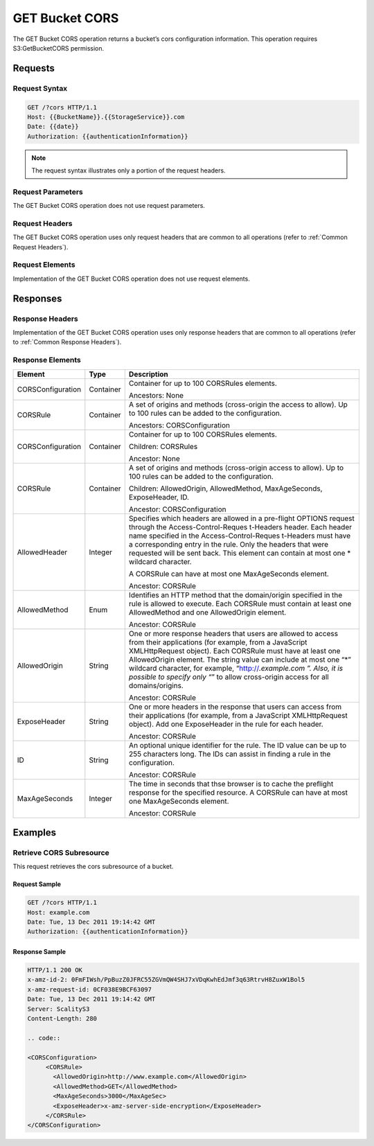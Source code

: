 .. _GET Bucket CORS:

GET Bucket CORS
===============

The GET Bucket CORS operation returns a bucket’s cors configuration
information. This operation requires S3:GetBucketCORS permission.

Requests
--------

Request Syntax
~~~~~~~~~~~~~~

.. code::

   GET /?cors HTTP/1.1
   Host: {{BucketName}}.{{StorageService}}.com
   Date: {{date}}
   Authorization: {{authenticationInformation}}

.. note::

  The request syntax illustrates only a portion of the request headers.

Request Parameters
~~~~~~~~~~~~~~~~~~

The GET Bucket CORS operation does not use request parameters.

Request Headers
~~~~~~~~~~~~~~~

The GET Bucket CORS operation uses only request headers that are common
to all operations (refer to :ref:`Common Request Headers`).

Request Elements
~~~~~~~~~~~~~~~~

Implementation of the GET Bucket CORS operation does not use request
elements.

Responses
---------

Response Headers
~~~~~~~~~~~~~~~~

Implementation of the GET Bucket CORS operation uses only response
headers that are common to all operations (refer to :ref:`Common Response Headers`).

Response Elements
~~~~~~~~~~~~~~~~~

.. tabularcolumns:: llX{0.6\textwidth}
.. table::
   :widths: auto
   :class: longtable

   +-----------------------+-----------------------+-----------------------+
   | Element               | Type                  | Description           |
   +=======================+=======================+=======================+
   | CORSConfiguration     | Container             | Container for up to   |
   |                       |                       | 100 CORSRules         |
   |                       |                       | elements.             |
   |                       |                       |                       |
   |                       |                       | Ancestors: None       |
   +-----------------------+-----------------------+-----------------------+
   | CORSRule              | Container             | A set of origins and  |
   |                       |                       | methods (cross-origin |
   |                       |                       | the access to allow). |
   |                       |                       | Up to 100 rules can   |
   |                       |                       | be added to the       |
   |                       |                       | configuration.        |
   |                       |                       |                       |
   |                       |                       | Ancestors:            |
   |                       |                       | CORSConfiguration     |
   +-----------------------+-----------------------+-----------------------+
   | CORSConfiguration     | Container             | Container for up to   |
   |                       |                       | 100 CORSRules         |
   |                       |                       | elements.             |
   |                       |                       |                       |
   |                       |                       | Children: CORSRules   |
   |                       |                       |                       |
   |                       |                       | Ancestor: None        |
   +-----------------------+-----------------------+-----------------------+
   | CORSRule              | Container             | A set of origins and  |
   |                       |                       | methods (cross-origin |
   |                       |                       | access to allow). Up  |
   |                       |                       | to 100 rules can be   |
   |                       |                       | added to the          |
   |                       |                       | configuration.        |
   |                       |                       |                       |
   |                       |                       | Children:             |
   |                       |                       | AllowedOrigin,        |
   |                       |                       | AllowedMethod,        |
   |                       |                       | MaxAgeSeconds,        |
   |                       |                       | ExposeHeader, ID.     |
   |                       |                       |                       |
   |                       |                       | Ancestor:             |
   |                       |                       | CORSConfiguration     |
   +-----------------------+-----------------------+-----------------------+
   | AllowedHeader         | Integer               | Specifies which       |
   |                       |                       | headers are allowed   |
   |                       |                       | in a pre-flight       |
   |                       |                       | OPTIONS request       |
   |                       |                       | through the           |
   |                       |                       | Access-Control-Reques |
   |                       |                       | t-Headers             |
   |                       |                       | header. Each header   |
   |                       |                       | name specified in the |
   |                       |                       | Access-Control-Reques |
   |                       |                       | t-Headers             |
   |                       |                       | must have a           |
   |                       |                       | corresponding entry   |
   |                       |                       | in the rule. Only the |
   |                       |                       | headers that were     |
   |                       |                       | requested will be     |
   |                       |                       | sent back. This       |
   |                       |                       | element can contain   |
   |                       |                       | at most one \*        |
   |                       |                       | wildcard character.   |
   |                       |                       |                       |
   |                       |                       | A CORSRule can have   |
   |                       |                       | at most one           |
   |                       |                       | MaxAgeSeconds         |
   |                       |                       | element.              |
   |                       |                       |                       |
   |                       |                       | Ancestor: CORSRule    |
   +-----------------------+-----------------------+-----------------------+
   | AllowedMethod         | Enum                  | Identifies an HTTP    |
   |                       |                       | method that the       |
   |                       |                       | domain/origin         |
   |                       |                       | specified in the rule |
   |                       |                       | is allowed to         |
   |                       |                       | execute. Each         |
   |                       |                       | CORSRule must contain |
   |                       |                       | at least one          |
   |                       |                       | AllowedMethod and one |
   |                       |                       | AllowedOrigin         |
   |                       |                       | element.              |
   |                       |                       |                       |
   |                       |                       | Ancestor: CORSRule    |
   +-----------------------+-----------------------+-----------------------+
   | AllowedOrigin         | String                | One or more response  |
   |                       |                       | headers that users    |
   |                       |                       | are allowed to access |
   |                       |                       | from their            |
   |                       |                       | applications (for     |
   |                       |                       | example, from a       |
   |                       |                       | JavaScript            |
   |                       |                       | XMLHttpRequest        |
   |                       |                       | object). Each         |
   |                       |                       | CORSRule must have at |
   |                       |                       | least one             |
   |                       |                       | AllowedOrigin         |
   |                       |                       | element. The string   |
   |                       |                       | value can include at  |
   |                       |                       | most one “*” wildcard |
   |                       |                       | character, for        |
   |                       |                       | example,              |
   |                       |                       | “http://*.example.com |
   |                       |                       | ”.                    |
   |                       |                       | Also, it is possible  |
   |                       |                       | to specify only “*”   |
   |                       |                       | to allow cross-origin |
   |                       |                       | access for all        |
   |                       |                       | domains/origins.      |
   |                       |                       |                       |
   |                       |                       | Ancestor: CORSRule    |
   +-----------------------+-----------------------+-----------------------+
   | ExposeHeader          | String                | One or more headers   |
   |                       |                       | in the response that  |
   |                       |                       | users can access from |
   |                       |                       | their applications    |
   |                       |                       | (for example, from a  |
   |                       |                       | JavaScript            |
   |                       |                       | XMLHttpRequest        |
   |                       |                       | object). Add one      |
   |                       |                       | ExposeHeader in the   |
   |                       |                       | rule for each header. |
   |                       |                       |                       |
   |                       |                       | Ancestor: CORSRule    |
   +-----------------------+-----------------------+-----------------------+
   | ID                    | String                | An optional unique    |
   |                       |                       | identifier for the    |
   |                       |                       | rule. The ID value    |
   |                       |                       | can be up to 255      |
   |                       |                       | characters long. The  |
   |                       |                       | IDs can assist in     |
   |                       |                       | finding a rule in the |
   |                       |                       | configuration.        |
   |                       |                       |                       |
   |                       |                       | Ancestor: CORSRule    |
   +-----------------------+-----------------------+-----------------------+
   | MaxAgeSeconds         | Integer               | The time in seconds   |
   |                       |                       | that thse browser is  |
   |                       |                       | to cache the          |
   |                       |                       | preflight response    |
   |                       |                       | for the specified     |
   |                       |                       | resource. A CORSRule  |
   |                       |                       | can have at most one  |
   |                       |                       | MaxAgeSeconds         |
   |                       |                       | element.              |
   |                       |                       |                       |
   |                       |                       | Ancestor: CORSRule    |
   +-----------------------+-----------------------+-----------------------+

Examples
--------

Retrieve CORS Subresource
~~~~~~~~~~~~~~~~~~~~~~~~~

This request retrieves the cors subresource of a bucket.

Request Sample
^^^^^^^^^^^^^^

.. code::

   GET /?cors HTTP/1.1
   Host: example.com
   Date: Tue, 13 Dec 2011 19:14:42 GMT
   Authorization: {{authenticationInformation}}

Response Sample
^^^^^^^^^^^^^^^

.. code::

   HTTP/1.1 200 OK
   x-amz-id-2: 0FmFIWsh/PpBuzZ0JFRC55ZGVmQW4SHJ7xVDqKwhEdJmf3q63RtrvH8ZuxW1Bol5
   x-amz-request-id: 0CF038E9BCF63097
   Date: Tue, 13 Dec 2011 19:14:42 GMT
   Server: ScalityS3
   Content-Length: 280

   .. code::

   <CORSConfiguration>
        <CORSRule>
          <AllowedOrigin>http://www.example.com</AllowedOrigin>
          <AllowedMethod>GET</AllowedMethod>
          <MaxAgeSeconds>3000</MaxAgeSec>
          <ExposeHeader>x-amz-server-side-encryption</ExposeHeader>
        </CORSRule>
   </CORSConfiguration>
